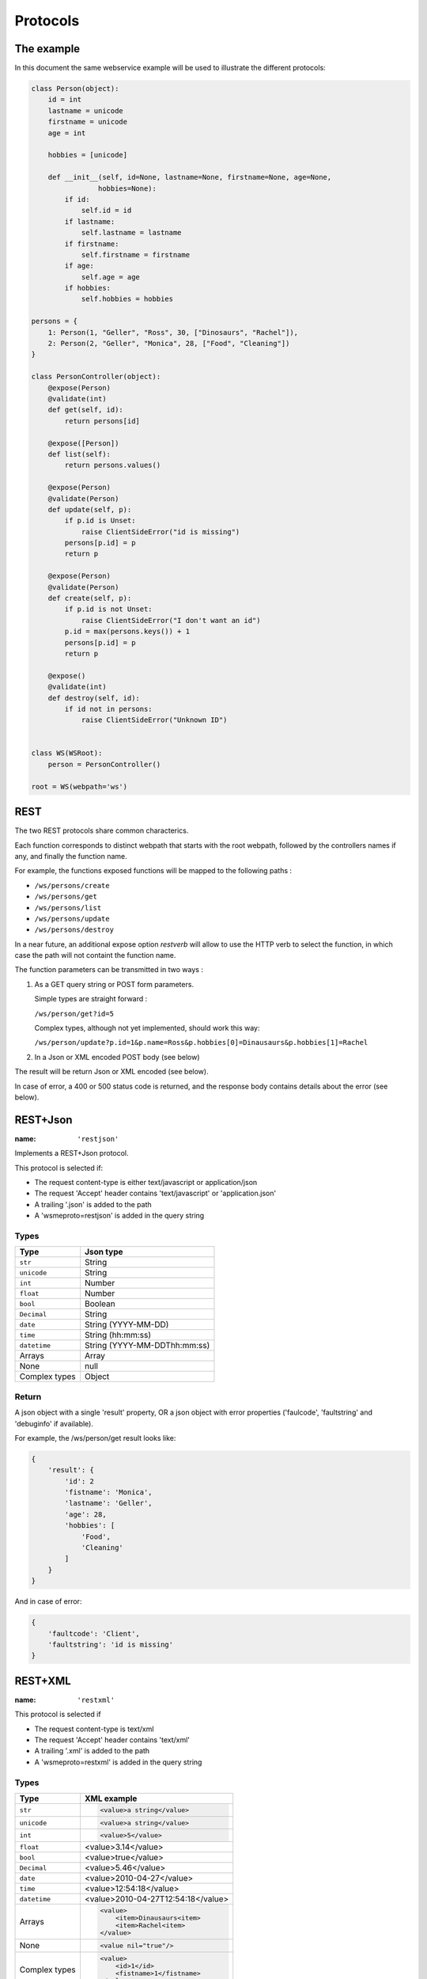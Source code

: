Protocols
=========

The example
-----------

In this document the same webservice example will be used to
illustrate the different protocols:

.. code-block:: python

    class Person(object):
        id = int
        lastname = unicode
        firstname = unicode
        age = int

        hobbies = [unicode]

        def __init__(self, id=None, lastname=None, firstname=None, age=None,
                    hobbies=None):
            if id:
                self.id = id
            if lastname:
                self.lastname = lastname
            if firstname:
                self.firstname = firstname
            if age:
                self.age = age
            if hobbies:
                self.hobbies = hobbies

    persons = {
        1: Person(1, "Geller", "Ross", 30, ["Dinosaurs", "Rachel"]),
        2: Person(2, "Geller", "Monica", 28, ["Food", "Cleaning"])
    }

    class PersonController(object):
        @expose(Person)
        @validate(int)
        def get(self, id):
            return persons[id]

        @expose([Person])
        def list(self):
            return persons.values()

        @expose(Person)
        @validate(Person)
        def update(self, p):
            if p.id is Unset:
                raise ClientSideError("id is missing")
            persons[p.id] = p
            return p

        @expose(Person)
        @validate(Person)
        def create(self, p):
            if p.id is not Unset:
                raise ClientSideError("I don't want an id")
            p.id = max(persons.keys()) + 1
            persons[p.id] = p
            return p

        @expose()
        @validate(int)
        def destroy(self, id):
            if id not in persons:
                raise ClientSideError("Unknown ID")


    class WS(WSRoot):
        person = PersonController()

    root = WS(webpath='ws')

REST
----

The two REST protocols share common characterics.

Each function corresponds to distinct webpath that starts with the
root webpath, followed by the controllers names if any, and finally
the function name.

For example, the functions exposed functions will be mapped to the
following paths :

-   ``/ws/persons/create``
-   ``/ws/persons/get``
-   ``/ws/persons/list``
-   ``/ws/persons/update``
-   ``/ws/persons/destroy``

In a near future, an additional expose option `restverb` will allow
to use the HTTP verb to select the function, in which case the path
will not containt the function name.

The function parameters can be transmitted in two ways :

#.  As a GET query string or POST form parameters.

    Simple types are straight forward :

    ``/ws/person/get?id=5``

    Complex types, although not yet implemented, should work this way:

    ``/ws/person/update?p.id=1&p.name=Ross&p.hobbies[0]=Dinausaurs&p.hobbies[1]=Rachel``

#.  In a Json or XML encoded POST body (see below)

The result will be return Json or XML encoded (see below).

In case of error, a 400 or 500 status code is returned, and the
response body contains details about the error (see below).

REST+Json
---------

:name: ``'restjson'``

Implements a REST+Json protocol.

This protocol is selected if:

-   The request content-type is either text/javascript or application/json
-   The request 'Accept' header contains 'text/javascript' or 'application.json'
-   A trailing '.json' is added to the path
-   A 'wsmeproto=restjson' is added in the query string

Types
~~~~~

+---------------+-------------------------------+
| Type          | Json type                     |
+===============+===============================+
| ``str``       | String                        |
+---------------+-------------------------------+
| ``unicode``   | String                        |
+---------------+-------------------------------+
| ``int``       | Number                        |
+---------------+-------------------------------+
| ``float``     | Number                        |
+---------------+-------------------------------+
| ``bool``      | Boolean                       |
+---------------+-------------------------------+
| ``Decimal``   | String                        |
+---------------+-------------------------------+
| ``date``      | String (YYYY-MM-DD)           |
+---------------+-------------------------------+
| ``time``      | String (hh:mm:ss)             |
+---------------+-------------------------------+
| ``datetime``  | String (YYYY-MM-DDThh:mm:ss)  |
+---------------+-------------------------------+
| Arrays        | Array                         |
+---------------+-------------------------------+
| None          | null                          |
+---------------+-------------------------------+
| Complex types | Object                        |
+---------------+-------------------------------+

Return
~~~~~~

A json object with a single 'result' property, OR a json object
with error properties ('faulcode', 'faultstring' and 'debuginfo' if
available).

For example, the /ws/person/get result looks like:

.. code-block:: javascript

    {
        'result': {
            'id': 2
            'fistname': 'Monica',
            'lastname': 'Geller',
            'age': 28,
            'hobbies': [
                'Food',
                'Cleaning'
            ]
        }
    }

And in case of error:

.. code-block:: javascript
    
    {
        'faultcode': 'Client',
        'faultstring': 'id is missing'
    }

REST+XML
--------

:name: ``'restxml'``

This protocol is selected if

-   The request content-type is text/xml
-   The request 'Accept' header contains 'text/xml'
-   A trailing '.xml' is added to the path
-   A 'wsmeproto=restxml' is added in the query string

Types
~~~~~

+---------------+------------------------------------+
| Type          | XML example                        |
+===============+====================================+
| ``str``       | .. code-block:: xml                |
|               |                                    |
|               |     <value>a string</value>        |
+---------------+------------------------------------+
| ``unicode``   | .. code-block:: xml                |
|               |                                    |
|               |     <value>a string</value>        |
+---------------+------------------------------------+
| ``int``       | .. code-block:: xml                |
|               |                                    |
|               |     <value>5</value>               |
+---------------+------------------------------------+
| ``float``     | <value>3.14</value>                |
+---------------+------------------------------------+
| ``bool``      | <value>true</value>                |
+---------------+------------------------------------+
| ``Decimal``   | <value>5.46</value>                |
+---------------+------------------------------------+
| ``date``      | <value>2010-04-27</value>          |
+---------------+------------------------------------+
| ``time``      | <value>12:54:18</value>            |
+---------------+------------------------------------+
| ``datetime``  | <value>2010-04-27T12:54:18</value> |
+---------------+------------------------------------+
| Arrays        | .. code-block:: xml                |
|               |                                    |
|               |     <value>                        |
|               |         <item>Dinausaurs<item>     |
|               |         <item>Rachel<item>         |
|               |     </value>                       |
+---------------+------------------------------------+
| None          | .. code-block:: xml                |
|               |                                    |
|               |     <value nil="true"/>            |
+---------------+------------------------------------+
| Complex types | .. code-block:: xml                |
|               |                                    |
|               |     <value>                        |
|               |         <id>1</id>                 |
|               |         <fistname>1</fistname>     |
|               |     </value>                       |
+---------------+------------------------------------+

Return
~~~~~~

A xml tree with a top 'result' element.

.. code-block:: xml

    <result>
        <id>1</id>
        <firstname>Ross</firstname>
        <lastname>Geller</lastname>
    </result>

Errors
~~~~~~

A xml tree with a top 'error' element, having 'faultcode', 'faultstring'
and 'debuginfo' subelements:

.. code-block:: xml

    <error>
        <faultcode>Client</faultcode>
        <faultstring>id is missing</faultstring>
    </error>

SOAP
----

:name: ``'soap'``
:package: WSME-Soap

Implements the SOAP protocol.

A wsdl definition of the webservice is available at the 'api.wsdl' subpath.
(``/ws/api.wsdl`` in our example).

The protocol is selected if the request match one of the following condition:

-   The Content-Type is 'application/soap+xml'
-   A header 'Soapaction' is present

Options
~~~~~~~

:tns: Type namespace

ExtDirect
---------

:name: ``extdirect``
:package: WSME-ExtDirect

Implements the `Ext Direct`_ protocol.

The provider definition is made available at the ``/extdirect/api.js`` subpath.

The router url is ``/extdirect/router[/subnamespace]``.

Options
~~~~~~~

:namespace: Base namespace of the api. Used for the provider definition.
:params_notation: Default notation for function call parameters. Can be
    overriden for individual functions by adding the
    ``extdirect_params_notation`` extra option to @expose.

    The possible notations are :

    -   ``'named'``  -- The function will take only one object parameter
        in which each property will be one of the parameters.
    -   ``'positional'`` -- The function will take as many parameters as
        the function has, and their position will determine which parameter
        they are.

expose extra options
~~~~~~~~~~~~~~~~~~~~

:extdirect_params_notation: Override the params_notation for a particular
    function.

.. _Ext Direct: http://www.sencha.com/products/extjs/extdirect
